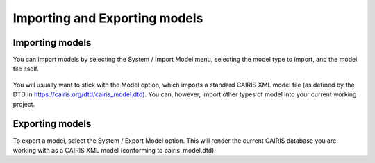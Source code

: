 Importing and Exporting models
==============================

Importing models
----------------

You can import models by selecting the System / Import Model menu, selecting the model type to import, and the model file itself.

.. figure:: ImportModel.jpg
   :alt: import model form

You will usually want to stick with the Model option, which imports a standard CAIRIS XML model file (as defined by the DTD in https://cairis.org/dtd/cairis_model.dtd).  You can, however, import other types of model into your current working project.

+------------------------------------+------------------------------+-------------------------------------------------------------------------------------------------------------------------------+
| Model type                         |DTD (in https://cairis.org/dtd)| Model elements                                                                                                                |
+====================================+==============================+===============================================================================================================================+
| Project data                       | cairis.dtd                   | Project background, goal, scope, rich picture, naming conventions, contributors, revisions                                    |
+------------------------------------+------------------------------+-------------------------------------------------------------------------------------------------------------------------------+
| Requirements                       | goals.dtd                    | domain properties, goals, obstacles, requirements, use cases, and countermeasures                                             |
+------------------------------------+------------------------------+-------------------------------------------------------------------------------------------------------------------------------+
| Risk analysis                      | riskanalysis.dtd             | roles, assets, vulnerabilities, attackers, threats, risks, responses, asset associations                                      |
+------------------------------------+------------------------------+-------------------------------------------------------------------------------------------------------------------------------+
| Usability                          | usability.dtd                | personas, external documents, document references, concept references, persona characteristics, task characteristics, tasks   |
+------------------------------------+------------------------------+-------------------------------------------------------------------------------------------------------------------------------+
| Misusability                       | misusability.dtd             | concept references, task characteristics                                                                                      |
+------------------------------------+------------------------------+-------------------------------------------------------------------------------------------------------------------------------+
| Associations                       | associations.dtd             | manual associations, goal associations, dependencies                                                                          |
+------------------------------------+------------------------------+-------------------------------------------------------------------------------------------------------------------------------+
| Threat and Vulnerability Types     | tvtypes.dtd                  | vulnerability types, threat types                                                                                             |
+------------------------------------+------------------------------+-------------------------------------------------------------------------------------------------------------------------------+
| Domain Values                      | domainvalues.dtd             | threat values, risk values, countermeasure values, security values, likelihood values, motivation values, capability values   |
+------------------------------------+------------------------------+-------------------------------------------------------------------------------------------------------------------------------+
| Threat and Vulnerability Directory | directory.dtd                | vulnerability directory entries, threat directory entries                                                                     |
+------------------------------------+------------------------------+-------------------------------------------------------------------------------------------------------------------------------+
| Security Pattern                   | securitypattern.dtd          | security patterns                                                                                                             |
+------------------------------------+------------------------------+-------------------------------------------------------------------------------------------------------------------------------+
| Architectural Pattern              | architectural_pattern.dtd    | architectural patterns                                                                                                        |
+------------------------------------+------------------------------+-------------------------------------------------------------------------------------------------------------------------------+
| Attack Pattern                     | attack_pattern.dtd           | attack patterns                                                                                                               |
+------------------------------------+------------------------------+-------------------------------------------------------------------------------------------------------------------------------+
| Synopsis                           | synopsis.dtd                 | characteristic synopses, reference synopses, step synopses, reference contributions, usecase contributions                    |
+------------------------------------+------------------------------+-------------------------------------------------------------------------------------------------------------------------------+
| Assets                             | template_assets.dtd          | template assets                                                                                                               |
+------------------------------------+------------------------------+-------------------------------------------------------------------------------------------------------------------------------+
| Processes                          | processes.dtd                | CSP process elements (used by desktop application only)                                                                       |
+------------------------------------+------------------------------+-------------------------------------------------------------------------------------------------------------------------------+
| Locations                          | locations.dtd                | locations                                                                                                                     |
+------------------------------------+------------------------------+-------------------------------------------------------------------------------------------------------------------------------+
| Dataflows                          | dataflow.dtd                 | dataflows and trust boundaries                                                                                                |
+------------------------------------+------------------------------+-------------------------------------------------------------------------------------------------------------------------------+
| Attack Tree (Dot)                  | N/A                          | Graphviz (Dot) representation of an attack tree                                                                               |
+------------------------------------+------------------------------+-------------------------------------------------------------------------------------------------------------------------------+

Exporting models
----------------

To export a model, select the System / Export Model option.  This will render the current CAIRIS database you are working with as a CAIRIS XML model (conforming to cairis_model.dtd).
